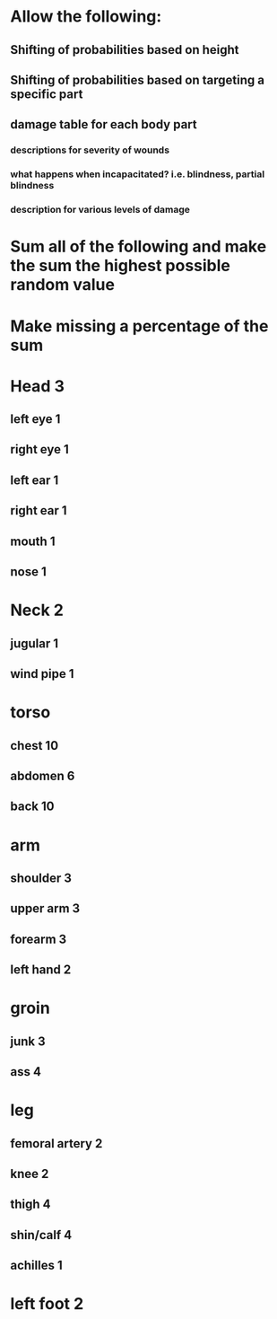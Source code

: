 * Allow the following:
** Shifting of probabilities based on height
** Shifting of probabilities based on targeting a specific part
** damage table for each body part
*** descriptions for severity of wounds
*** what happens when incapacitated? i.e. blindness, partial blindness
*** description for various levels of damage
* Sum all of the following and make the sum the highest possible random value
* Make missing a percentage of the sum
* Head 3
** left eye 1
** right eye 1 
** left ear 1
** right ear 1
** mouth 1
** nose 1
* Neck 2
** jugular 1
** wind pipe 1
* torso
** chest 10
** abdomen 6
** back 10
* arm
** shoulder 3
** upper arm 3
** forearm 3
** left hand 2
* groin
** junk 3
** ass  4
* leg
** femoral artery 2
** knee 2
** thigh 4
** shin/calf 4
** achilles 1
* left foot 2
